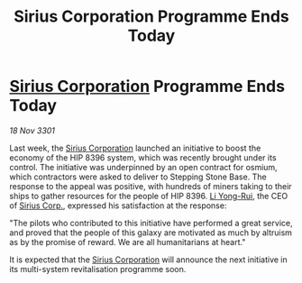 :PROPERTIES:
:ID:       4a5ea5e5-79ae-446d-8efe-9443c864fabc
:END:
#+title: Sirius Corporation Programme Ends Today
#+filetags: :3301:galnet:

* [[id:aae70cda-c437-4ffa-ac0a-39703b6aa15a][Sirius Corporation]] Programme Ends Today

/18 Nov 3301/

Last week, the [[id:aae70cda-c437-4ffa-ac0a-39703b6aa15a][Sirius Corporation]] launched an initiative to boost the economy of the HIP 8396 system, which was recently brought under its control. The initiative was underpinned by an open contract for osmium, which contractors were asked to deliver to Stepping Stone Base. The response to the appeal was positive, with hundreds of miners taking to their ships to gather resources for the people of HIP 8396. [[id:f0655b3a-aca9-488f-bdb3-c481a42db384][Li Yong-Rui]], the CEO of [[id:aae70cda-c437-4ffa-ac0a-39703b6aa15a][Sirius Corp.]], expressed his satisfaction at the response: 

"The pilots who contributed to this initiative have performed a great service, and proved that the people of this galaxy are motivated as much by altruism as by the promise of reward. We are all humanitarians at heart." 

It is expected that the [[id:aae70cda-c437-4ffa-ac0a-39703b6aa15a][Sirius Corporation]] will announce the next initiative in its multi-system revitalisation programme soon.
